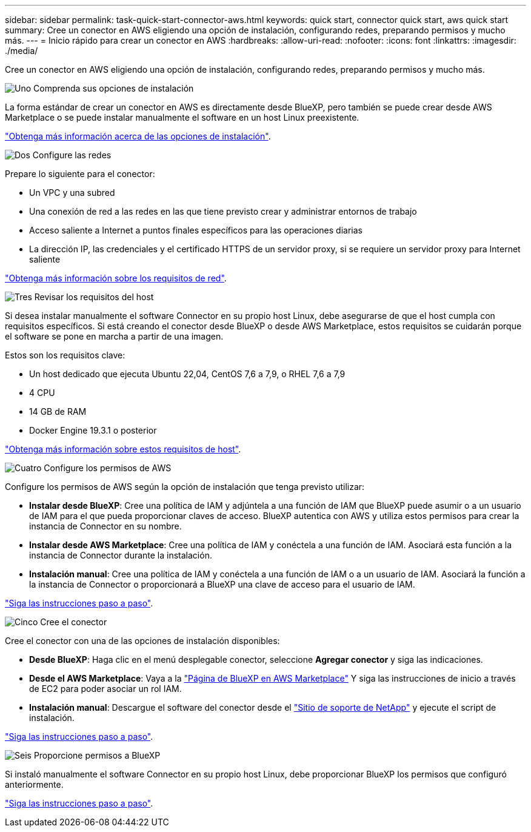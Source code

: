---
sidebar: sidebar 
permalink: task-quick-start-connector-aws.html 
keywords: quick start, connector quick start, aws quick start 
summary: Cree un conector en AWS eligiendo una opción de instalación, configurando redes, preparando permisos y mucho más. 
---
= Inicio rápido para crear un conector en AWS
:hardbreaks:
:allow-uri-read: 
:nofooter: 
:icons: font
:linkattrs: 
:imagesdir: ./media/


[role="lead"]
Cree un conector en AWS eligiendo una opción de instalación, configurando redes, preparando permisos y mucho más.

.image:https://raw.githubusercontent.com/NetAppDocs/common/main/media/number-1.png["Uno"] Comprenda sus opciones de instalación
[role="quick-margin-para"]
La forma estándar de crear un conector en AWS es directamente desde BlueXP, pero también se puede crear desde AWS Marketplace o se puede instalar manualmente el software en un host Linux preexistente.

[role="quick-margin-para"]
link:concept-install-options-aws.html["Obtenga más información acerca de las opciones de instalación"].

.image:https://raw.githubusercontent.com/NetAppDocs/common/main/media/number-2.png["Dos"] Configure las redes
[role="quick-margin-para"]
Prepare lo siguiente para el conector:

[role="quick-margin-list"]
* Un VPC y una subred
* Una conexión de red a las redes en las que tiene previsto crear y administrar entornos de trabajo
* Acceso saliente a Internet a puntos finales específicos para las operaciones diarias
* La dirección IP, las credenciales y el certificado HTTPS de un servidor proxy, si se requiere un servidor proxy para Internet saliente


[role="quick-margin-para"]
link:task-set-up-networking-aws.html["Obtenga más información sobre los requisitos de red"].

.image:https://raw.githubusercontent.com/NetAppDocs/common/main/media/number-3.png["Tres"] Revisar los requisitos del host
[role="quick-margin-para"]
Si desea instalar manualmente el software Connector en su propio host Linux, debe asegurarse de que el host cumpla con requisitos específicos. Si está creando el conector desde BlueXP o desde AWS Marketplace, estos requisitos se cuidarán porque el software se pone en marcha a partir de una imagen.

[role="quick-margin-para"]
Estos son los requisitos clave:

[role="quick-margin-list"]
* Un host dedicado que ejecuta Ubuntu 22,04, CentOS 7,6 a 7,9, o RHEL 7,6 a 7,9
* 4 CPU
* 14 GB de RAM
* Docker Engine 19.3.1 o posterior


[role="quick-margin-para"]
link:reference-host-requirements-aws.html["Obtenga más información sobre estos requisitos de host"].

.image:https://raw.githubusercontent.com/NetAppDocs/common/main/media/number-4.png["Cuatro"] Configure los permisos de AWS
[role="quick-margin-para"]
Configure los permisos de AWS según la opción de instalación que tenga previsto utilizar:

[role="quick-margin-list"]
* *Instalar desde BlueXP*: Cree una política de IAM y adjúntela a una función de IAM que BlueXP puede asumir o a un usuario de IAM para el que pueda proporcionar claves de acceso. BlueXP autentica con AWS y utiliza estos permisos para crear la instancia de Connector en su nombre.
* *Instalar desde AWS Marketplace*: Cree una política de IAM y conéctela a una función de IAM. Asociará esta función a la instancia de Connector durante la instalación.
* *Instalación manual*: Cree una política de IAM y conéctela a una función de IAM o a un usuario de IAM. Asociará la función a la instancia de Connector o proporcionará a BlueXP una clave de acceso para el usuario de IAM.


[role="quick-margin-para"]
link:task-set-up-permissions-aws.html["Siga las instrucciones paso a paso"].

.image:https://raw.githubusercontent.com/NetAppDocs/common/main/media/number-5.png["Cinco"] Cree el conector
[role="quick-margin-para"]
Cree el conector con una de las opciones de instalación disponibles:

[role="quick-margin-list"]
* *Desde BlueXP*: Haga clic en el menú desplegable conector, seleccione *Agregar conector* y siga las indicaciones.
* *Desde el AWS Marketplace*: Vaya a la https://aws.amazon.com/marketplace/pp/B018REK8QG["Página de BlueXP en AWS Marketplace"^] Y siga las instrucciones de inicio a través de EC2 para poder asociar un rol IAM.
* *Instalación manual*: Descargue el software del conector desde el https://mysupport.netapp.com/site/products/all/details/cloud-manager/downloads-tab["Sitio de soporte de NetApp"] y ejecute el script de instalación.


[role="quick-margin-para"]
link:task-install-connector-aws.html["Siga las instrucciones paso a paso"].

.image:https://raw.githubusercontent.com/NetAppDocs/common/main/media/number-6.png["Seis"] Proporcione permisos a BlueXP
[role="quick-margin-para"]
Si instaló manualmente el software Connector en su propio host Linux, debe proporcionar BlueXP los permisos que configuró anteriormente.

[role="quick-margin-para"]
link:task-provide-permissions-aws.html["Siga las instrucciones paso a paso"].
